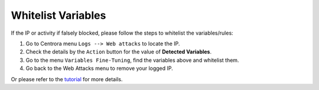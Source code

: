 Whitelist Variables
************************


If the IP or activity if falsely blocked, please follow the steps to whitelist the variables/rules:

1. Go to Centrora menu ``Logs --> Web attacks`` to locate the IP.
2. Check the details by the ``Action`` button for the value of **Detected Variables**.
3. Go to the menu ``Variables Fine-Tuning``, find the variables above and whitelist them.
4. Go back to the Web Attacks menu to remove your logged IP.

Or please refer to the `tutorial <whitelist-variable>`_ for more details.
